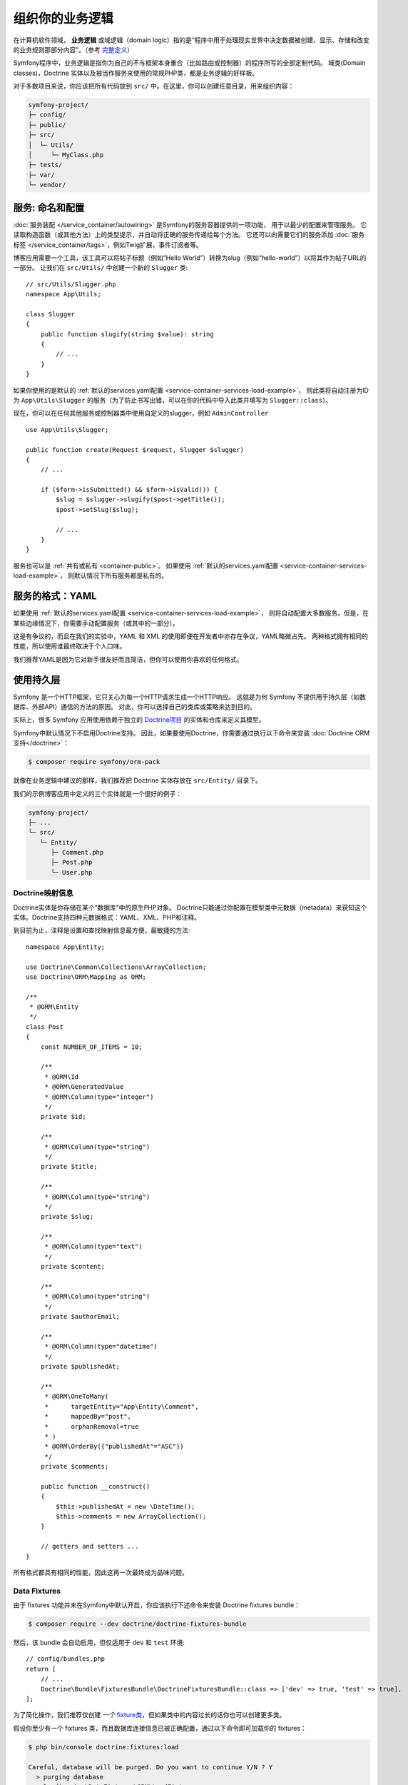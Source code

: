 组织你的业务逻辑
==============================

在计算机软件领域， **业务逻辑** 或域逻辑（domain logic）指的是“程序中用于处理现实世界中决定数据被创建、显示、存储和改变的业务规则那部分内容”。（参考 `完整定义`_）

Symfony程序中，业务逻辑是指你为自己的不与框架本身重合（比如路由或控制器）的程序所写的全部定制代码。
域类(Domain classes)，Doctrine 实体以及被当作服务来使用的常规PHP类，都是业务逻辑的好样板。

对于多数项目来说，你应该把所有代码放到 ``src/`` 中。在这里，你可以创建任意目录，用来组织内容：

.. code-block:: text

    symfony-project/
    ├─ config/
    ├─ public/
    ├─ src/
    │  └─ Utils/
    │     └─ MyClass.php
    ├─ tests/
    ├─ var/
    └─ vendor/

.. _services-naming-and-format:

服务: 命名和配置
----------------------------------

.. best-practice::

    使用自动装配来自动配置应用的服务。

:doc:`服务装配 </service_container/autowiring>` 是Symfony的服务容器提供的一项功能，
用于以最少的配置来管理服务。
它读取构造函数（或其他方法）上的类型提示，并自动将正确的服务传递给每个方法。
它还可以向需要它们的服务添加 :doc:`服务标签 </service_container/tags>`，例如Twig扩展，事件订阅者等。

博客应用需要一个工具，该工具可以将帖子标题（例如“Hello World”）转换为slug（例如“hello-world”）以将其作为帖子URL的一部分。
让我们在 ``src/Utils/`` 中创建一个新的 ``Slugger`` 类::

    // src/Utils/Slugger.php
    namespace App\Utils;

    class Slugger
    {
        public function slugify(string $value): string
        {
            // ...
        }
    }

如果你使用的是默认的 :ref:`默认的services.yaml配置 <service-container-services-load-example>`，
则此类将自动注册为ID为 ``App\Utils\Slugger`` 的服务（为了防止书写出错，可以在你的代码中导入此类并填写为 ``Slugger::class``）。

.. best-practice::

    应用的服务id应该等于它们的类名，除非你为同一个类配置了多个服务（在这种情况下，使用蛇形命名(snake case)id）。

现在，你可以在任何其他服务或控制器类中使用自定义的slugger，例如 ``AdminController`` ::

    use App\Utils\Slugger;

    public function create(Request $request, Slugger $slugger)
    {
        // ...

        if ($form->isSubmitted() && $form->isValid()) {
            $slug = $slugger->slugify($post->getTitle());
            $post->setSlug($slug);

            // ...
        }
    }

服务也可以是 :ref:`共有或私有 <container-public>`。
如果使用 :ref:`默认的services.yaml配置 <service-container-services-load-example>`，
则默认情况下所有服务都是私有的。

.. best-practice::

    服务应尽可能是 ``private``。这可以阻止通过 ``$container->get()`` 来访问该服务。
    取而代之的是你必须使用依赖注入。

服务的格式：YAML
--------------------

如果使用 :ref:`默认的services.yaml配置 <service-container-services-load-example>`，
则将自动配置大多数服务。但是，在某些边缘情况下，你需要手动配置服务（或其中的一部分）。

.. best-practice::

    使用YAML格式来配置你的服务。

这是有争议的，而且在我们的实验中，YAML 和 XML 的使用即便在开发者中亦存在争议，YAML略微占先。
两种格式拥有相同的性能，所以使用谁最终取决于个人口味。

我们推荐YAML是因为它对新手很友好而且简洁，但你可以使用你喜欢的任何格式。

使用持久层
-------------

Symfony 是一个HTTP框架，它只关心为每一个HTTP请求生成一个HTTP响应。
这就是为何 Symfony 不提供用于持久层（如数据库、外部API）通信的方法的原因。
对此，你可以选择自己的类库或策略来达到目的。

实际上，很多 Symfony 应用使用依赖于独立的 `Doctrine项目`_ 的实体和仓库来定义其模型。

Symfony中默认情况下不启用Doctrine支持。
因此，如果要使用Doctrine，你需要通过执行以下命令来安装 :doc:`Doctrine ORM支持</doctrine>`：

.. code-block:: terminal

    $ composer require symfony/orm-pack

就像在业务逻辑中建议的那样，我们推荐把 Doctrine 实体存放在 ``src/Entity/`` 目录下。

我们的示例博客应用中定义的三个实体就是一个很好的例子：

.. code-block:: text

    symfony-project/
    ├─ ...
    └─ src/
       └─ Entity/
          ├─ Comment.php
          ├─ Post.php
          └─ User.php

Doctrine映射信息
~~~~~~~~~~~~~~~~~~~~~~~~~~~~

Doctrine实体是你存储在某个“数据库”中的原生PHP对象。
Doctrine只能通过你配置在模型类中元数据（metadata）来获知这个实体。Doctrine支持四种元数据格式：YAML、XML、PHP和注释。

.. best-practice::

    使用注释来定义 Doctrine 实体的映射信息。

到目前为止，注释是设置和查找映射信息最方便，最敏捷的方法::

    namespace App\Entity;

    use Doctrine\Common\Collections\ArrayCollection;
    use Doctrine\ORM\Mapping as ORM;

    /**
     * @ORM\Entity
     */
    class Post
    {
        const NUMBER_OF_ITEMS = 10;

        /**
         * @ORM\Id
         * @ORM\GeneratedValue
         * @ORM\Column(type="integer")
         */
        private $id;

        /**
         * @ORM\Column(type="string")
         */
        private $title;

        /**
         * @ORM\Column(type="string")
         */
        private $slug;

        /**
         * @ORM\Column(type="text")
         */
        private $content;

        /**
         * @ORM\Column(type="string")
         */
        private $authorEmail;

        /**
         * @ORM\Column(type="datetime")
         */
        private $publishedAt;

        /**
         * @ORM\OneToMany(
         *      targetEntity="App\Entity\Comment",
         *      mappedBy="post",
         *      orphanRemoval=true
         * )
         * @ORM\OrderBy({"publishedAt"="ASC"})
         */
        private $comments;

        public function __construct()
        {
            $this->publishedAt = new \DateTime();
            $this->comments = new ArrayCollection();
        }

        // getters and setters ...
    }

所有格式都具有相同的性能，因此这再一次最终成为品味问题。

Data Fixtures
~~~~~~~~~~~~~

由于 fixtures 功能并未在Symfony中默认开启，你应该执行下述命令来安装 Doctrine fixtures bundle：

.. code-block:: terminal

    $ composer require --dev doctrine/doctrine-fixtures-bundle

然后，该 bundle 会自动启用，但仅适用于 ``dev`` 和 ``test`` 环境::

    // config/bundles.php
    return [
        // ...
        Doctrine\Bundle\FixturesBundle\DoctrineFixturesBundle::class => ['dev' => true, 'test' => true],
    ];

为了简化操作，我们推荐仅创建 *一个* `fixture类`_，但如果类中的内容过长的话你也可以创建更多类。

假设你至少有一个 fixtures 类，而且数据库连接信息已被正确配置，通过以下命令即可加载你的 fixtures：

.. code-block:: terminal

    $ php bin/console doctrine:fixtures:load

    Careful, database will be purged. Do you want to continue Y/N ? Y
      > purging database
      > loading App\DataFixtures\ORM\LoadFixtures

编码标准
----------------

Symfony源代码遵循PHP社区定义的 `PSR-1`_ 和 `PSR-2`_ 编码标准。
你可以了解 :doc:`Symfony代码标准 </contributing/code/standards>` 的更多信息，
甚至可以使用 `PHP-CS-Fixer`_，它是一个命令行工具，可以在几秒钟内修复整个代码库的编码标准。

----

下一章: :doc:`/best_practices/controllers`

.. _`完整定义`: https://en.wikipedia.org/wiki/Business_logic
.. _`Doctrine项目`: http://www.doctrine-project.org/
.. _`Doctrine ORM支持`: https://symfony.com/doc/current/doctrine.html
.. _`fixture类`: https://symfony.com/doc/current/bundles/DoctrineFixturesBundle/index.html#writing-simple-fixtures
.. _`PSR-1`: https://www.php-fig.org/psr/psr-1/
.. _`PSR-2`: https://www.php-fig.org/psr/psr-2/
.. _`PHP-CS-Fixer`: https://github.com/FriendsOfPHP/PHP-CS-Fixer
